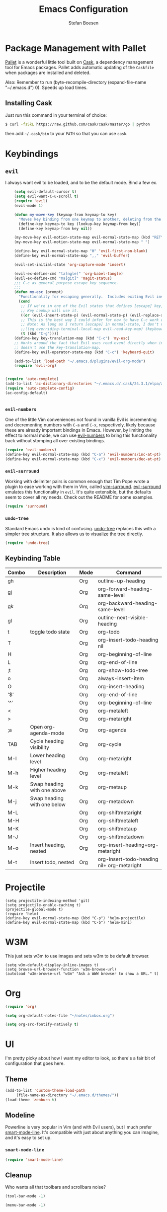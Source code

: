 #+TITLE: Emacs Configuration
#+AUTHOR: Stefan Boesen
#+EMAIL: stefan.boesen@gmail.com
#+INFOJS_OPT: view:t toc:t ltoc:t mouse:underline buttons:0 path:http://thomasf.github.io/solarized-css/org-info.min.js
#+HTML_HEAD: <link rel="stylesheet" type="text/css" href="http://thomasf.github.io/solarized-css/solarized-light.min.css" />

#+NAME: Note
#+BEGIN_SRC emacs-lisp :tangle ~/.emacs.d/init.el :exports none
  ;;; ------------------------------------------
  ;;; Do not edit this file. It was tangled from
  ;;; an org file.
  ;;; ------------------------------------------
  (require 'cask "~/.cask/cask.el")
  (cask-initialize)
  (require 'pallet)
#+END_SRC

* Package Management with Pallet
  [[https://github.com/rdallasgray/pallet][Pallet]] is a wonderful little tool built on [[https://github.com/cask/cask][Cask]], a dependency management tool
  for Emacs packages. Pallet adds automatic updating of the =Caskfile= when
  packages are installed and deleted.

  Also: Remember to run (byte-recompile-directory (expand-file-name "~/.emacs.d") 0). Speeds up load times.

** Installing Cask
   Just run this command in your terminal of choice:

   #+NAME: Cask Installation
   #+BEGIN_SRC sh
     $ curl -fsSkL https://raw.github.com/cask/cask/master/go | python
   #+END_SRC

   then add =~/.cask/bin= to your =PATH= so that you can use =cask=.

   
* Keybindings

** =evil=
   I always want evil to be loaded, and to be the default mode. Bind a few ex.

   #+BEGIN_SRC emacs-lisp :tangle ~/.emacs.d/init.el
    (setq evil-default-cursor t)
    (setq evil-want-C-u-scroll t)
    (require 'evil)
    (evil-mode 1)

    (defun my-move-key (keymap-from keymap-to key)
      "Moves key binding from one keymap to another, deleting from the old location. "
      (define-key keymap-to key (lookup-key keymap-from key))
      (define-key keymap-from key nil))

    (my-move-key evil-motion-state-map evil-normal-state-map (kbd "RET"))
    (my-move-key evil-motion-state-map evil-normal-state-map " ")

    (define-key evil-normal-state-map "H" 'evil-first-non-blank)
    (define-key evil-normal-state-map ",," 'evil-buffer)

    (evil-set-initial-state 'org-capture-mode 'insert)

    (evil-ex-define-cmd "ta[ngle]" 'org-babel-tangle)
    (evil-ex-define-cmd "ma[git]" 'magit-status)
    ;;; C-c as general purpose escape key sequence.
    ;;;
    (defun my-esc (prompt)
      "Functionality for escaping generally.  Includes exiting Evil insert state and C-g binding. "
      (cond
       ;; If we're in one of the Evil states that defines [escape] key, return [escape] so as
       ;; Key Lookup will use it.
       ((or (evil-insert-state-p) (evil-normal-state-p) (evil-replace-state-p) (evil-visual-state-p)) [escape])
       ;; This is the best way I could infer for now to have C-c work during evil-read-key.
       ;; Note: As long as I return [escape] in normal-state, I don't need this.
       ;;((eq overriding-terminal-local-map evil-read-key-map) (keyboard-quit) (kbd ""))
       (t (kbd "C-g"))))
    (define-key key-translation-map (kbd "C-c") 'my-esc)
    ;; Works around the fact that Evil uses read-event directly when in operator state, which
    ;; doesn't use the key-translation-map.
    (define-key evil-operator-state-map (kbd "C-c") 'keyboard-quit)

    (add-to-list 'load-path "~/.emacs.d/plugins/evil-org-mode")
    (require 'evil-org)


(require 'auto-complete)
(add-to-list 'ac-dictionary-directories "~/.emacs.d/.cask/24.3.1/elpa/auto-complete-20140208.653")
(require 'auto-complete-config)
(ac-config-default)


   #+END_SRC
   

*** =evil-numbers=
    One of the little Vim conveniences not found in vanilla Evil is incrementing
    and decrementing numbers with =C-a= and =C-x=, respectively, likely because
    these are already important bindings in Emacs. However, by limiting the
    effect to normal mode, we can use [[https://github.com/cofi/evil-numbers][evil-numbers]] to bring this functionality
    back without stomping all over existing bindings.

    #+BEGIN_SRC emacs-lisp :tangle ~/.emacs.d/init.el
      (require 'evil-numbers)
      (define-key evil-normal-state-map (kbd "C-a") 'evil-numbers/inc-at-pt)
      (define-key evil-normal-state-map (kbd "C-x") 'evil-numbers/dec-at-pt)
    #+END_SRC

*** =evil-surround=
    Working with delimiter pairs is common enough that Tim Pope wrote a plugin
    to ease working with them in Vim, called [[https://github.com/tpope/vim-surround][vim-surround]]. [[https://github.com/timcharper/evil-surround][evil-surround]]
    emulates this functionality in =evil=. It's quite extensible, but the
    defaults seem to cover all my needs. Check out the README for some examples.

    #+BEGIN_SRC emacs-lisp :tangle ~/.emacs.d/init.el
      (require 'surround)
    #+END_SRC

*** =undo-tree=
    Standard Emacs undo is kind of confusing. [[http://www.dr-qubit.org/emacs.php#undo-tree][undo-tree]] replaces this with a
    simpler tree structure. It also allows us to visualize the tree directly.

    #+BEGIN_SRC emacs-lisp :tangle ~/.emacs.d/init.el
      (require 'undo-tree)
    #+END_SRC
    
** Keybinding Table

#+TBLNAME: keys
| Combo | Description                 | Mode | Command                                    |
|-------+-----------------------------+------+--------------------------------------------|
| gh    |                             | Org  | outline-up-heading                         |
| gj    |                             | Org  | org-forward-heading-same-level             |
| gk    |                             | Org  | org-backward-heading-same-level            |
| gl    |                             | Org  | outline-next-visible-heading               |
| t     | toggle todo state           | Org  | org-todo                                   |
| T     |                             | Org  | org-insert-todo-heading nil                |
| H     |                             | Org  | org-beginning-of-line                      |
| L     |                             | Org  | org-end-of-line                            |
| ;t    |                             | Org  | org-show-todo-tree                         |
| o     |                             | Org  | always-insert-item                         |
| O     |                             | Org  | org-insert-heading                         |
| '$'   |                             | Org  | org-end-of-line                            |
| '^'   |                             | Org  | org-beginning-of-line                      |
| <     |                             | Org  | org-metaleft                               |
| >     |                             | Org  | org-metaright                              |
| ;a    | Open org-agenda-mode        | Org  | org-agenda                                 |
| TAB   | Cycle heading visibility    | Org  | org-cycle                                  |
| M-l   | Lower heading level         | Org  | org-metaright                              |
| M-h   | Higher heading level        | Org  | org-metaleft                               |
| M-k   | Swap heading with one above | Org  | org-metaup                                 |
| M-j   | Swap heading with one below | Org  | org-metadown                               |
| M-L   |                             | Org  | org-shiftmetaright                         |
| M-H   |                             | Org  | org-shiftmetaleft                          |
| M-K   |                             | Org  | org-shiftmetaup                            |
| M-J   |                             | Org  | org-shiftmetadown                          |
| M-o   | Insert heading, nested      | Org  | org-insert-heading+org-metaright           |
| M-t   | Insert todo, nested         | Org  | org-insert-todo-heading nil+ org-metaright |
* Projectile
  #+BEGIN_SRC emacs-list :tangle ~/.emacs.d/init.el
    (setq projectile-indexing-method 'git)
    (setq projectile-enable-caching t)
    (projectile-global-mode t)
    (require 'helm)
    (define-key evil-normal-state-map (kbd "C-p") 'helm-projectile)
    (define-key evil-normal-state-map (kbd "C-b") 'helm-mini)
  #+END_SRC
* W3M
   This just sets w3m to use images and sets w3m to be default browser.
   #+BEGIN_SRC emacs-list :tangle ~/.emacs.d/init.el
     (setq w3m-default-display-inline-images t)
     (setq browse-url-browser-function 'w3m-browse-url)
     (autoload 'w3m-browse-url "w3m" "Ask a WWW browser to show a URL." t)
   #+END_SRC
* Org
  #+BEGIN_SRC emacs-lisp :tangle ~/.emacs.d/init.el
    (require 'org)

    (setq org-default-notes-file "~/notes/inbox.org")

    (setq org-src-fontify-natively t)

  #+END_SRC
* UI
  I'm pretty picky about how I want my editor to look, so there's a fair bit of
  configuration that goes here.

** Theme

    #+BEGIN_SRC emacs-lisp :tangle ~/.emacs.d/init.el
    (add-to-list 'custom-theme-load-path
		 (file-name-as-directory "~/.emacs.d/themes/"))
    (load-theme 'zenburn t)
    #+END_SRC
** Modeline
   Powerline is very popular in Vim (and with Evil users), but I much prefer
   [[https://github.com/Bruce-Connor/smart-mode-line][smart-mode-line]]. It's compatible with just about anything you can imagine,
   and it's easy to set up.

   
*** =smart-mode-line=
    #+BEGIN_SRC emacs-lisp :tangle ~/.emacs.d/init.el
    (require 'smart-mode-line)
    #+END_SRC

** Cleanup
   Who wants all that toolbars and scrollbars noise?
   
   #+BEGIN_SRC emacs-lisp :tangle ~/.emacs.d/init.el
    (tool-bar-mode -1)
     
    (menu-bar-mode -1)
   #+END_SRC

* IDE
  A few conveniences that I like to have in all my =prog-mode= buffers.

** Ruby Mode
  (add-to-list 'auto-mode-alist
               '("\\.\\(?:gemspec\\|irbrc\\|gemrc\\|rake\\|rb\\|ru\\|thor\\)\\'" . ruby-mode))
  (add-to-list 'auto-mode-alist
               '("\\(Capfile\\|Gemfile\\(?:\\.[a-zA-Z0-9._-]+\\)?\\|[rR]akefile\\)\\'" . ruby-mode))
** Eshell
   #+BEGIN_SRC emacs-lisp :tangle ~/.emacs.d/init.el
      (require 'eshell)
      (require 'em-smart)
      (setq eshell-where-to-jump 'begin)
      (setq eshell-review-quick-commands nil)
      (setq eshell-smart-space-goes-to-end t)
   #+END_SRC
** Magit
   The only git wrapper that matters.

   #+BEGIN_SRC emacs-lisp :tangle ~/.emacs.d/init.el
     (require 'magit)
   #+END_SRC
** Line Numbers
   #+BEGIN_SRC emacs-lisp :tangle ~/.emacs.d/init.el
     (require 'linum)
     (linum-mode 1)
   #+END_SRC

*** Relative Line Numbers
    I was a little spoiled by this feature in Vim, and not having it
    just doesn't sit well with me.

    #+BEGIN_SRC emacs-lisp :tangle ~/.emacs.d/init.el
      (setq linum-relative-current-symbol "")
      (require 'linum-relative)
    #+END_SRC


* Annoyances
  Fixing a couple of gripes I have with Emacs.

** Ignore bell sound
   #+BEGIN_SRC emacs-lisp :tangle ~/.emacs.d/init.el
     (setq ring-bell-function #'ignore)
   #+END_SRC
** Backups and Autosave Files
   These things end up everywhere, so let's stick them all in a temporary
   directory.

   #+BEGIN_SRC emacs-lisp :tangle ~/.emacs.d/init.el
     (require 'files)
     (setq backup-directory-alist
	   `((".*" . ,temporary-file-directory)))
     (setq auto-save-file-name-transforms
	   `((".*" ,temporary-file-directory t)))
     (setq create-lockfiles nil)
   #+END_SRC
** Set PATH, exec-path, etc equal to terminal values

   #+BEGIN_SRC emacs-lisp :tangle ~/.emacs.d/init.el
    (when (memq window-system '(mac ns))
    (exec-path-from-shell-initialize))
   #+END_SRC

